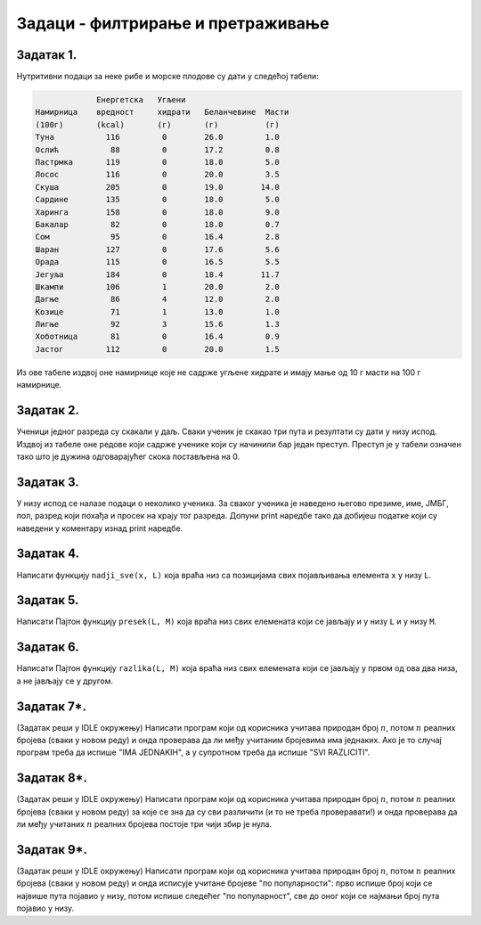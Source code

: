 
Задаци - филтрирање и претраживање
----------------------------------

Задатак 1.
''''''''''''''''''''''

Нутритивни подаци за неке рибе и морске плодове су дати у следећој табели:

.. code-block:: text

                Енергетска   Угљени
   Намирница    вредност     хидрати   Беланчевине  Масти
   (100г)       (kcal)       (г)       (г)          (г)
   Туна           116         0        26.0         1.0
   Ослић           88         0        17.2         0.8
   Пастрмка       119         0        18.0         5.0
   Лосос          116         0        20.0         3.5
   Скуша          205         0        19.0        14.0
   Сардине        135         0        18.0         5.0
   Харинга        158         0        18.0         9.0
   Бакалар         82         0        18.0         0.7
   Сом             95         0        16.4         2.8
   Шаран          127         0        17.6         5.6
   Орада          115         0        16.5         5.5
   Јегуља         184         0        18.4        11.7
   Шкампи         106         1        20.0         2.0
   Дагње           86         4        12.0         2.0
   Козице          71         1        13.0         1.0
   Лигње           92         3        15.6         1.3
   Хоботница       81         0        16.4         0.9
   Јастог         112         0        20.0         1.5
  
Из ове табеле издвој оне намирнице које не садрже угљене хидрате и имају мање од 10 г масти на 100 г намирнице.

.. activecode:: primer6-Z1

   morski_plodovi = [
      ["Туна", 116, 0, 26, 1],
      ["Ослић", 88, 0, 17.2, 0.8],
      ["Пастрмка", 119, 0, 18, 5],
      ["Лосос", 116, 0, 20, 3.5],
      ["Скуша", 205, 0, 19, 14],
      ["Сардине", 135, 0, 18, 5],
      ["Харинга", 158, 0, 18, 9],
      ["Бакалар", 82, 0, 18, 0.7],
      ["Сом", 95, 0, 16.4, 2.8],
      ["Шаран", 127, 0, 17.6, 5.6],
      ["Орада", 115, 0, 16.5, 5.5],
      ["Јегуља", 184, 0, 18.4, 11.7],
      ["Шкампи", 106, 1, 20, 2],
      ["Дагње", 86, 4, 12, 2],
      ["Козице", 71, 1, 13, 1],
      ["Лигње", 92, 3, 15.6, 1.3],
      ["Хоботница", 81, 0, 16.4, 0.9],
      ["Јастог", 112, 0, 20, 1.5]]

   print(???)

Задатак 2.
''''''''''''''''''''''

Ученици једног разреда су скакали у даљ. Сваки ученик је скакао три пута и резултати су дати у низу испод.
Издвој из табеле оне редове који садрже ученике који су начинили бар један преступ. Преступ је у табели означен тако што је
дужина одговарајућег скока постављена на 0.

.. activecode:: primer6-Z2

   takmicari = [["Алексић Алекса", 4.25, 4.31, 4.22],
                ["Бранковић Бранко", 3.89, 4.02, 4.05],
                ["Вуковић Вук", 0, 3.91, 4.1],
                ["Гавриловић Гаврило", 3.78, 3.26, 3.11],
                ["Дејановић Дејан", 4.56, 4.31, 4.27],
                ["Ђорђевић Ђорђе", 4.63, 4.6, 4.52],
                ["Жарковић Жарко", 3.47, 3.51, 3.58],
                ["Зорић Зоран", 4.12, 4.15, 4.09],
                ["Ивановић Иван", 3.91, 3.26, 0],
                ["Јовановић Јован", 4.01, 4.1, 4.12],
                ["Костић Коста", 3.51, 3.72, 3.41],
                ["Лукић Лука", 2.15, 2.17, 2.18],
                ["Марковић Марко", 3.39, 0, 3.26],
                ["Ненадовић Ненад", 4.25, 4.18, 4.22],
                ["Огњановић Огњен", 4.31, 4.26, 4.12],
                ["Петровић Петар", 4.23, 4.34, 4.34],
                ["Ракић Рака", 3.51, 3.54, 3.62],
                ["Станојевић Станоје", 4.57, 4.59, 4.63]]

   print(???)

Задатак 3.
''''''''''''''''''''''

У низу испод се налазе подаци о неколико ученика. За сваког ученика је наведено његово презиме, име, ЈМБГ, пол,
разред који похађа и просек на крају тог разреда. Допуни print наредбе тако да добијеш податке који су наведени у коментару
изнад print наредбе.

.. activecode:: primer6-Z3
   :includesrc: _src/P06/Zad_ucenici.py

.. infonote::

   Реши задатак и у Пајтон окружењу!
   
   Покрени IDLE, из фолдера ``P06`` учитај датотеку ``Zad_ucenici.py`` и ту реши задатак.



Задатак 4.
''''''''''''''''''''''

Написати функцију ``nadji_sve(x, L)`` која враћа низ са позицијама свих појављивања елемента ``x`` у низу ``L``.

.. activecode:: primer6-Z4
   :includesrc: _src/P06/Nadji_sve.py

.. infonote::

   Реши задатак и у Пајтон окружењу!
   
   Покрени IDLE, из фолдера ``P06`` учитај датотеку ``Nadji_sve.py`` и ту реши задатак.

Задатак 5.
''''''''''''''''''''''

Написати Пајтон функцију ``presek(L, M)`` која враћа низ свих елемената који се јављају и у низу ``L`` и у низу ``M``.

.. activecode:: primer6-Z5
   :includesrc: _src/P06/Presek.py

.. infonote::

   Реши задатак и у Пајтон окружењу!
   
   Покрени IDLE, из фолдера ``P06`` учитај датотеку ``Presek.py`` и ту реши задатак.

Задатак 6.
''''''''''''''''''''''

Написати Пајтон функцију ``razlika(L, M)`` која враћа низ свих елемената
који се јављају у првом од ова два низа, а не јављају се у другом.

.. activecode:: primer6-Z6
   :includesrc: _src/P06/Razlika.py

.. infonote::

   Реши задатак и у Пајтон окружењу!
   
   Покрени IDLE, из фолдера ``P06`` учитај датотеку ``Razlika.py`` и ту реши задатак.


Задатак 7*.
''''''''''''''''''''''

(Задатак реши у IDLE окружењу)
Написати програм који од корисника учитава природан број :math:`n`, потом :math:`n` реалних бројева (сваки у новом реду) и онда
проверава да ли међу учитаним бројевима има једнаких. Ако је то случај програм треба да испише "IMA JEDNAKIH",
а у супротном треба да испише "SVI RAZLICITI".

Задатак 8*.
''''''''''''''''''''''

(Задатак реши у IDLE окружењу)
Написати програм који од корисника учитава природан број :math:`n`, потом :math:`n` реалних бројева (сваки у новом реду)
за које се зна да су сви различити (и то не треба проверавати!) и онда проверава да ли међу учитаних :math:`n` реалних бројева
постоје три чији збир је нула.

Задатак 9*.
''''''''''''''''''''''

(Задатак реши у IDLE окружењу)
Написати програм који од корисника учитава природан број :math:`n`, потом :math:`n` реалних бројева (сваки у новом реду)
и онда исписује учитане бројеве "по популарности": прво испише број који се највише пута појавио у низу, потом
испише следећег "по популарност", све до оног који се најмањи број пута појавио у низу.

